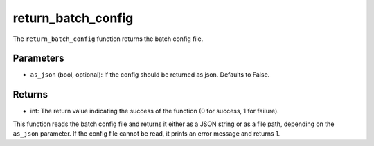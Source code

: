 return_batch_config
===================

.. py:function:: return_batch_config(as_json=False)

The ``return_batch_config`` function returns the batch config file.

Parameters
----------

- ``as_json`` (bool, optional): If the config should be returned as json. Defaults to False.

Returns
-------

- int: The return value indicating the success of the function (0 for success, 1 for failure).

This function reads the batch config file and returns it either as a JSON string or as a file path, depending on the ``as_json`` parameter. If the config file cannot be read, it prints an error message and returns 1.
